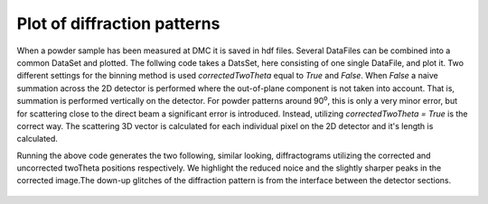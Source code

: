 Plot of diffraction patterns
^^^^^^^^^^^^^^^^^^^^^^^^^^^^
When a powder sample has been measured at DMC it is saved in hdf files. Several DataFiles can be combined into a common DataSet and plotted. The follwing code takes a DatsSet, here consisting of one single DataFile, and plot it. Two different settings for the binning method is used *correctedTwoTheta* equal to *True* and *False*. When *False* a naive summation across the 2D detector is performed where the out-of-plane component is not taken into account. That is, summation is performed vertically on the detector. For powder patterns around 90\ :sup:`o`, this is only a very minor error, but for scattering close to the direct beam a significant error is introduced. Instead, utilizing *correctedTwoTheta = True* is the correct way. The scattering 3D vector is calculated for each individual pixel on the 2D detector and it's length is calculated.

.. code-block:: python
   :linenos:

   from DMCpy import DataSet,DataFile, _tools
   
   # To plot powder data we give the file number, or list of filenumbers as a string and the folder of the raw data
   scanNumbers = '578'
   folder = 'data'
   
   # In this case, we have a offset of twoTheta of 18 degrees. We correct this by changeing the twoThetaOffset for all dataFiles
   twoThetaOffset = 18.0
   
   # a list of dataFiles are generated with loadDataFile running over all the dataFiles generated from _tools.fileListGenerator and twoThetaOffset acts on the dataFile
   dataFiles = [DataFile.loadDataFile(dFP,twoThetaPosition=twoThetaOffset) for dFP in _tools.fileListGenerator(scanNumbers,folder)]
   
   # We then create a data set based on the data files
   ds = DataSet.DataSet(dataFiles)
   
   # We can also give the step size for the integration. Default is 0.2 
   dTheta = 0.125
   
   # Generate a diffraction pattern where the 2D detector is integrated in Q-space
   ax,bins,Int,Int_err,monitor = ds.plotTwoTheta(dTheta=dTheta)
   ax.set_title('Integrated in Q')
   fig = ax.get_figure()
   fig.savefig('figure0.png',format='png'),r'docs/Tutorials/Powder/TwoThetaPowderQ.png'),format='png',dpi=300)
   
   # Generate a diffraction pattern where the 2D detector is integrated vertically
   ax2,bins2,Int2,Int_err2,monitor2 = ds.plotTwoTheta(correctedTwoTheta=False,dTheta=dTheta)
   ax2.set_title('Integrated vertically')
   fig2 = ax2.get_figure()
   fig2.savefig('figure1.png',format='png'),r'docs/Tutorials/Powder/TwoThetaPowderVertical.png'),format='png',dpi=300)
   

Running the above code generates the two following, similar looking, diffractograms utilizing the corrected and uncorrected twoTheta positions respectively. We highlight the reduced noice and the slightly sharper peaks in the corrected image.The down-up glitches of the diffraction pattern is from the interface between the detector sections.
 .. figure:: TwoThetaPowderQ.png
  :width: 50%
  :align: center


 .. figure:: TwoThetaPowderVertical.png
  :width: 50%
  :align: center

